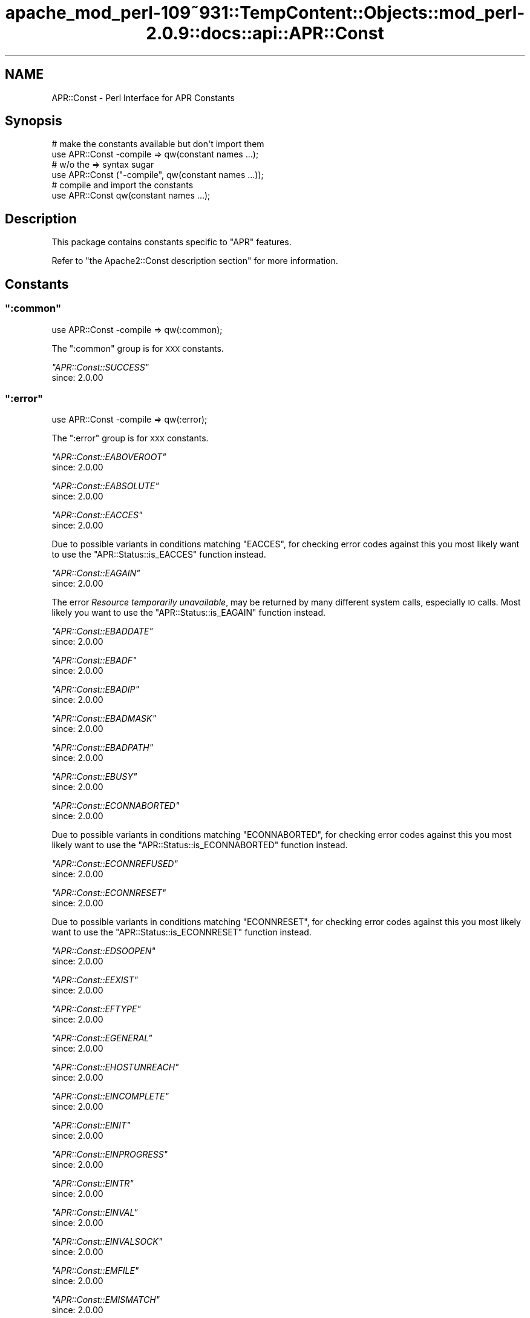 .\" Automatically generated by Pod::Man 2.27 (Pod::Simple 3.28)
.\"
.\" Standard preamble:
.\" ========================================================================
.de Sp \" Vertical space (when we can't use .PP)
.if t .sp .5v
.if n .sp
..
.de Vb \" Begin verbatim text
.ft CW
.nf
.ne \\$1
..
.de Ve \" End verbatim text
.ft R
.fi
..
.\" Set up some character translations and predefined strings.  \*(-- will
.\" give an unbreakable dash, \*(PI will give pi, \*(L" will give a left
.\" double quote, and \*(R" will give a right double quote.  \*(C+ will
.\" give a nicer C++.  Capital omega is used to do unbreakable dashes and
.\" therefore won't be available.  \*(C` and \*(C' expand to `' in nroff,
.\" nothing in troff, for use with C<>.
.tr \(*W-
.ds C+ C\v'-.1v'\h'-1p'\s-2+\h'-1p'+\s0\v'.1v'\h'-1p'
.ie n \{\
.    ds -- \(*W-
.    ds PI pi
.    if (\n(.H=4u)&(1m=24u) .ds -- \(*W\h'-12u'\(*W\h'-12u'-\" diablo 10 pitch
.    if (\n(.H=4u)&(1m=20u) .ds -- \(*W\h'-12u'\(*W\h'-8u'-\"  diablo 12 pitch
.    ds L" ""
.    ds R" ""
.    ds C` ""
.    ds C' ""
'br\}
.el\{\
.    ds -- \|\(em\|
.    ds PI \(*p
.    ds L" ``
.    ds R" ''
.    ds C`
.    ds C'
'br\}
.\"
.\" Escape single quotes in literal strings from groff's Unicode transform.
.ie \n(.g .ds Aq \(aq
.el       .ds Aq '
.\"
.\" If the F register is turned on, we'll generate index entries on stderr for
.\" titles (.TH), headers (.SH), subsections (.SS), items (.Ip), and index
.\" entries marked with X<> in POD.  Of course, you'll have to process the
.\" output yourself in some meaningful fashion.
.\"
.\" Avoid warning from groff about undefined register 'F'.
.de IX
..
.nr rF 0
.if \n(.g .if rF .nr rF 1
.if (\n(rF:(\n(.g==0)) \{
.    if \nF \{
.        de IX
.        tm Index:\\$1\t\\n%\t"\\$2"
..
.        if !\nF==2 \{
.            nr % 0
.            nr F 2
.        \}
.    \}
.\}
.rr rF
.\"
.\" Accent mark definitions (@(#)ms.acc 1.5 88/02/08 SMI; from UCB 4.2).
.\" Fear.  Run.  Save yourself.  No user-serviceable parts.
.    \" fudge factors for nroff and troff
.if n \{\
.    ds #H 0
.    ds #V .8m
.    ds #F .3m
.    ds #[ \f1
.    ds #] \fP
.\}
.if t \{\
.    ds #H ((1u-(\\\\n(.fu%2u))*.13m)
.    ds #V .6m
.    ds #F 0
.    ds #[ \&
.    ds #] \&
.\}
.    \" simple accents for nroff and troff
.if n \{\
.    ds ' \&
.    ds ` \&
.    ds ^ \&
.    ds , \&
.    ds ~ ~
.    ds /
.\}
.if t \{\
.    ds ' \\k:\h'-(\\n(.wu*8/10-\*(#H)'\'\h"|\\n:u"
.    ds ` \\k:\h'-(\\n(.wu*8/10-\*(#H)'\`\h'|\\n:u'
.    ds ^ \\k:\h'-(\\n(.wu*10/11-\*(#H)'^\h'|\\n:u'
.    ds , \\k:\h'-(\\n(.wu*8/10)',\h'|\\n:u'
.    ds ~ \\k:\h'-(\\n(.wu-\*(#H-.1m)'~\h'|\\n:u'
.    ds / \\k:\h'-(\\n(.wu*8/10-\*(#H)'\z\(sl\h'|\\n:u'
.\}
.    \" troff and (daisy-wheel) nroff accents
.ds : \\k:\h'-(\\n(.wu*8/10-\*(#H+.1m+\*(#F)'\v'-\*(#V'\z.\h'.2m+\*(#F'.\h'|\\n:u'\v'\*(#V'
.ds 8 \h'\*(#H'\(*b\h'-\*(#H'
.ds o \\k:\h'-(\\n(.wu+\w'\(de'u-\*(#H)/2u'\v'-.3n'\*(#[\z\(de\v'.3n'\h'|\\n:u'\*(#]
.ds d- \h'\*(#H'\(pd\h'-\w'~'u'\v'-.25m'\f2\(hy\fP\v'.25m'\h'-\*(#H'
.ds D- D\\k:\h'-\w'D'u'\v'-.11m'\z\(hy\v'.11m'\h'|\\n:u'
.ds th \*(#[\v'.3m'\s+1I\s-1\v'-.3m'\h'-(\w'I'u*2/3)'\s-1o\s+1\*(#]
.ds Th \*(#[\s+2I\s-2\h'-\w'I'u*3/5'\v'-.3m'o\v'.3m'\*(#]
.ds ae a\h'-(\w'a'u*4/10)'e
.ds Ae A\h'-(\w'A'u*4/10)'E
.    \" corrections for vroff
.if v .ds ~ \\k:\h'-(\\n(.wu*9/10-\*(#H)'\s-2\u~\d\s+2\h'|\\n:u'
.if v .ds ^ \\k:\h'-(\\n(.wu*10/11-\*(#H)'\v'-.4m'^\v'.4m'\h'|\\n:u'
.    \" for low resolution devices (crt and lpr)
.if \n(.H>23 .if \n(.V>19 \
\{\
.    ds : e
.    ds 8 ss
.    ds o a
.    ds d- d\h'-1'\(ga
.    ds D- D\h'-1'\(hy
.    ds th \o'bp'
.    ds Th \o'LP'
.    ds ae ae
.    ds Ae AE
.\}
.rm #[ #] #H #V #F C
.\" ========================================================================
.\"
.IX Title "apache_mod_perl-109~931::TempContent::Objects::mod_perl-2.0.9::docs::api::APR::Const 3"
.TH apache_mod_perl-109~931::TempContent::Objects::mod_perl-2.0.9::docs::api::APR::Const 3 "2015-06-18" "perl v5.18.2" "User Contributed Perl Documentation"
.\" For nroff, turn off justification.  Always turn off hyphenation; it makes
.\" way too many mistakes in technical documents.
.if n .ad l
.nh
.SH "NAME"
APR::Const \- Perl Interface for APR Constants
.SH "Synopsis"
.IX Header "Synopsis"
.Vb 2
\&  # make the constants available but don\*(Aqt import them
\&  use APR::Const \-compile => qw(constant names ...);
\&  
\&  # w/o the => syntax sugar
\&  use APR::Const ("\-compile", qw(constant names ...));
\&  
\&  # compile and import the constants
\&  use APR::Const qw(constant names ...);
.Ve
.SH "Description"
.IX Header "Description"
This package contains constants specific to \f(CW\*(C`APR\*(C'\fR features.
.PP
Refer to \f(CW\*(C`the Apache2::Const description
section\*(C'\fR for more
information.
.SH "Constants"
.IX Header "Constants"
.ie n .SS """:common"""
.el .SS "\f(CW:common\fP"
.IX Subsection ":common"
.Vb 1
\&  use APR::Const \-compile => qw(:common);
.Ve
.PP
The \f(CW\*(C`:common\*(C'\fR group is for \s-1XXX\s0 constants.
.PP
\fI\f(CI\*(C`APR::Const::SUCCESS\*(C'\fI\fR
.IX Subsection "APR::Const::SUCCESS"
.IP "since: 2.0.00" 4
.IX Item "since: 2.0.00"
.ie n .SS """:error"""
.el .SS "\f(CW:error\fP"
.IX Subsection ":error"
.Vb 1
\&  use APR::Const \-compile => qw(:error);
.Ve
.PP
The \f(CW\*(C`:error\*(C'\fR group is for \s-1XXX\s0 constants.
.PP
\fI\f(CI\*(C`APR::Const::EABOVEROOT\*(C'\fI\fR
.IX Subsection "APR::Const::EABOVEROOT"
.IP "since: 2.0.00" 4
.IX Item "since: 2.0.00"
.PP
\fI\f(CI\*(C`APR::Const::EABSOLUTE\*(C'\fI\fR
.IX Subsection "APR::Const::EABSOLUTE"
.IP "since: 2.0.00" 4
.IX Item "since: 2.0.00"
.PP
\fI\f(CI\*(C`APR::Const::EACCES\*(C'\fI\fR
.IX Subsection "APR::Const::EACCES"
.IP "since: 2.0.00" 4
.IX Item "since: 2.0.00"
.PP
Due to possible variants in conditions matching \f(CW\*(C`EACCES\*(C'\fR, 
for checking error codes against this you most likely want to use the
\&\f(CW\*(C`APR::Status::is_EACCES\*(C'\fR
function instead.
.PP
\fI\f(CI\*(C`APR::Const::EAGAIN\*(C'\fI\fR
.IX Subsection "APR::Const::EAGAIN"
.IP "since: 2.0.00" 4
.IX Item "since: 2.0.00"
.PP
The error \fIResource temporarily unavailable\fR, may be returned by many
different system calls, especially \s-1IO\s0 calls. Most likely you want to
use the
\&\f(CW\*(C`APR::Status::is_EAGAIN\*(C'\fR
function instead.
.PP
\fI\f(CI\*(C`APR::Const::EBADDATE\*(C'\fI\fR
.IX Subsection "APR::Const::EBADDATE"
.IP "since: 2.0.00" 4
.IX Item "since: 2.0.00"
.PP
\fI\f(CI\*(C`APR::Const::EBADF\*(C'\fI\fR
.IX Subsection "APR::Const::EBADF"
.IP "since: 2.0.00" 4
.IX Item "since: 2.0.00"
.PP
\fI\f(CI\*(C`APR::Const::EBADIP\*(C'\fI\fR
.IX Subsection "APR::Const::EBADIP"
.IP "since: 2.0.00" 4
.IX Item "since: 2.0.00"
.PP
\fI\f(CI\*(C`APR::Const::EBADMASK\*(C'\fI\fR
.IX Subsection "APR::Const::EBADMASK"
.IP "since: 2.0.00" 4
.IX Item "since: 2.0.00"
.PP
\fI\f(CI\*(C`APR::Const::EBADPATH\*(C'\fI\fR
.IX Subsection "APR::Const::EBADPATH"
.IP "since: 2.0.00" 4
.IX Item "since: 2.0.00"
.PP
\fI\f(CI\*(C`APR::Const::EBUSY\*(C'\fI\fR
.IX Subsection "APR::Const::EBUSY"
.IP "since: 2.0.00" 4
.IX Item "since: 2.0.00"
.PP
\fI\f(CI\*(C`APR::Const::ECONNABORTED\*(C'\fI\fR
.IX Subsection "APR::Const::ECONNABORTED"
.IP "since: 2.0.00" 4
.IX Item "since: 2.0.00"
.PP
Due to possible variants in conditions matching \f(CW\*(C`ECONNABORTED\*(C'\fR, 
for checking error codes against this you most likely want to use the
\&\f(CW\*(C`APR::Status::is_ECONNABORTED\*(C'\fR
function instead.
.PP
\fI\f(CI\*(C`APR::Const::ECONNREFUSED\*(C'\fI\fR
.IX Subsection "APR::Const::ECONNREFUSED"
.IP "since: 2.0.00" 4
.IX Item "since: 2.0.00"
.PP
\fI\f(CI\*(C`APR::Const::ECONNRESET\*(C'\fI\fR
.IX Subsection "APR::Const::ECONNRESET"
.IP "since: 2.0.00" 4
.IX Item "since: 2.0.00"
.PP
Due to possible variants in conditions matching \f(CW\*(C`ECONNRESET\*(C'\fR, for
checking error codes against this you most likely want to use the
\&\f(CW\*(C`APR::Status::is_ECONNRESET\*(C'\fR
function instead.
.PP
\fI\f(CI\*(C`APR::Const::EDSOOPEN\*(C'\fI\fR
.IX Subsection "APR::Const::EDSOOPEN"
.IP "since: 2.0.00" 4
.IX Item "since: 2.0.00"
.PP
\fI\f(CI\*(C`APR::Const::EEXIST\*(C'\fI\fR
.IX Subsection "APR::Const::EEXIST"
.IP "since: 2.0.00" 4
.IX Item "since: 2.0.00"
.PP
\fI\f(CI\*(C`APR::Const::EFTYPE\*(C'\fI\fR
.IX Subsection "APR::Const::EFTYPE"
.IP "since: 2.0.00" 4
.IX Item "since: 2.0.00"
.PP
\fI\f(CI\*(C`APR::Const::EGENERAL\*(C'\fI\fR
.IX Subsection "APR::Const::EGENERAL"
.IP "since: 2.0.00" 4
.IX Item "since: 2.0.00"
.PP
\fI\f(CI\*(C`APR::Const::EHOSTUNREACH\*(C'\fI\fR
.IX Subsection "APR::Const::EHOSTUNREACH"
.IP "since: 2.0.00" 4
.IX Item "since: 2.0.00"
.PP
\fI\f(CI\*(C`APR::Const::EINCOMPLETE\*(C'\fI\fR
.IX Subsection "APR::Const::EINCOMPLETE"
.IP "since: 2.0.00" 4
.IX Item "since: 2.0.00"
.PP
\fI\f(CI\*(C`APR::Const::EINIT\*(C'\fI\fR
.IX Subsection "APR::Const::EINIT"
.IP "since: 2.0.00" 4
.IX Item "since: 2.0.00"
.PP
\fI\f(CI\*(C`APR::Const::EINPROGRESS\*(C'\fI\fR
.IX Subsection "APR::Const::EINPROGRESS"
.IP "since: 2.0.00" 4
.IX Item "since: 2.0.00"
.PP
\fI\f(CI\*(C`APR::Const::EINTR\*(C'\fI\fR
.IX Subsection "APR::Const::EINTR"
.IP "since: 2.0.00" 4
.IX Item "since: 2.0.00"
.PP
\fI\f(CI\*(C`APR::Const::EINVAL\*(C'\fI\fR
.IX Subsection "APR::Const::EINVAL"
.IP "since: 2.0.00" 4
.IX Item "since: 2.0.00"
.PP
\fI\f(CI\*(C`APR::Const::EINVALSOCK\*(C'\fI\fR
.IX Subsection "APR::Const::EINVALSOCK"
.IP "since: 2.0.00" 4
.IX Item "since: 2.0.00"
.PP
\fI\f(CI\*(C`APR::Const::EMFILE\*(C'\fI\fR
.IX Subsection "APR::Const::EMFILE"
.IP "since: 2.0.00" 4
.IX Item "since: 2.0.00"
.PP
\fI\f(CI\*(C`APR::Const::EMISMATCH\*(C'\fI\fR
.IX Subsection "APR::Const::EMISMATCH"
.IP "since: 2.0.00" 4
.IX Item "since: 2.0.00"
.PP
\fI\f(CI\*(C`APR::Const::ENAMETOOLONG\*(C'\fI\fR
.IX Subsection "APR::Const::ENAMETOOLONG"
.IP "since: 2.0.00" 4
.IX Item "since: 2.0.00"
.PP
\fI\f(CI\*(C`APR::Const::END\*(C'\fI\fR
.IX Subsection "APR::Const::END"
.IP "since: 2.0.00" 4
.IX Item "since: 2.0.00"
.PP
\fI\f(CI\*(C`APR::Const::ENETUNREACH\*(C'\fI\fR
.IX Subsection "APR::Const::ENETUNREACH"
.IP "since: 2.0.00" 4
.IX Item "since: 2.0.00"
.PP
\fI\f(CI\*(C`APR::Const::ENFILE\*(C'\fI\fR
.IX Subsection "APR::Const::ENFILE"
.IP "since: 2.0.00" 4
.IX Item "since: 2.0.00"
.PP
\fI\f(CI\*(C`APR::Const::ENODIR\*(C'\fI\fR
.IX Subsection "APR::Const::ENODIR"
.IP "since: 2.0.00" 4
.IX Item "since: 2.0.00"
.PP
\fI\f(CI\*(C`APR::Const::ENOENT\*(C'\fI\fR
.IX Subsection "APR::Const::ENOENT"
.IP "since: 2.0.00" 4
.IX Item "since: 2.0.00"
.PP
Due to possible variants in conditions matching \f(CW\*(C`ENOENT\*(C'\fR, 
for checking error codes against this you most likely want to use the
\&\f(CW\*(C`APR::Status::is_ENOENT\*(C'\fR
function instead.
.PP
\fI\f(CI\*(C`APR::Const::ENOLOCK\*(C'\fI\fR
.IX Subsection "APR::Const::ENOLOCK"
.IP "since: 2.0.00" 4
.IX Item "since: 2.0.00"
.PP
\fI\f(CI\*(C`APR::Const::ENOMEM\*(C'\fI\fR
.IX Subsection "APR::Const::ENOMEM"
.IP "since: 2.0.00" 4
.IX Item "since: 2.0.00"
.PP
\fI\f(CI\*(C`APR::Const::ENOPOLL\*(C'\fI\fR
.IX Subsection "APR::Const::ENOPOLL"
.IP "since: 2.0.00" 4
.IX Item "since: 2.0.00"
.PP
\fI\f(CI\*(C`APR::Const::ENOPOOL\*(C'\fI\fR
.IX Subsection "APR::Const::ENOPOOL"
.IP "since: 2.0.00" 4
.IX Item "since: 2.0.00"
.PP
\fI\f(CI\*(C`APR::Const::ENOPROC\*(C'\fI\fR
.IX Subsection "APR::Const::ENOPROC"
.IP "since: 2.0.00" 4
.IX Item "since: 2.0.00"
.PP
\fI\f(CI\*(C`APR::Const::ENOSHMAVAIL\*(C'\fI\fR
.IX Subsection "APR::Const::ENOSHMAVAIL"
.IP "since: 2.0.00" 4
.IX Item "since: 2.0.00"
.PP
\fI\f(CI\*(C`APR::Const::ENOSOCKET\*(C'\fI\fR
.IX Subsection "APR::Const::ENOSOCKET"
.IP "since: 2.0.00" 4
.IX Item "since: 2.0.00"
.PP
\fI\f(CI\*(C`APR::Const::ENOSPC\*(C'\fI\fR
.IX Subsection "APR::Const::ENOSPC"
.IP "since: 2.0.00" 4
.IX Item "since: 2.0.00"
.PP
\fI\f(CI\*(C`APR::Const::ENOSTAT\*(C'\fI\fR
.IX Subsection "APR::Const::ENOSTAT"
.IP "since: 2.0.00" 4
.IX Item "since: 2.0.00"
.PP
\fI\f(CI\*(C`APR::Const::ENOTDIR\*(C'\fI\fR
.IX Subsection "APR::Const::ENOTDIR"
.IP "since: 2.0.00" 4
.IX Item "since: 2.0.00"
.PP
\fI\f(CI\*(C`APR::Const::ENOTEMPTY\*(C'\fI\fR
.IX Subsection "APR::Const::ENOTEMPTY"
.IP "since: 2.0.00" 4
.IX Item "since: 2.0.00"
.PP
\fI\f(CI\*(C`APR::Const::ENOTHDKEY\*(C'\fI\fR
.IX Subsection "APR::Const::ENOTHDKEY"
.IP "since: 2.0.00" 4
.IX Item "since: 2.0.00"
.PP
\fI\f(CI\*(C`APR::Const::ENOTHREAD\*(C'\fI\fR
.IX Subsection "APR::Const::ENOTHREAD"
.IP "since: 2.0.00" 4
.IX Item "since: 2.0.00"
.PP
\fI\f(CI\*(C`APR::Const::ENOTIME\*(C'\fI\fR
.IX Subsection "APR::Const::ENOTIME"
.IP "since: 2.0.00" 4
.IX Item "since: 2.0.00"
.PP
\fI\f(CI\*(C`APR::Const::ENOTIMPL\*(C'\fI\fR
.IX Subsection "APR::Const::ENOTIMPL"
.PP
Something is not implemented
.IP "since: 2.0.00" 4
.IX Item "since: 2.0.00"
.PP
\fI\f(CI\*(C`APR::Const::ENOTSOCK\*(C'\fI\fR
.IX Subsection "APR::Const::ENOTSOCK"
.IP "since: 2.0.00" 4
.IX Item "since: 2.0.00"
.PP
\fI\f(CI\*(C`APR::Const::EOF\*(C'\fI\fR
.IX Subsection "APR::Const::EOF"
.IP "since: 2.0.00" 4
.IX Item "since: 2.0.00"
.PP
Due to possible variants in conditions matching \f(CW\*(C`EOF\*(C'\fR, 
for checking error codes against this you most likely want to use the
\&\f(CW\*(C`APR::Status::is_EOF\*(C'\fR
function instead.
.PP
\fI\f(CI\*(C`APR::Const::EPATHWILD\*(C'\fI\fR
.IX Subsection "APR::Const::EPATHWILD"
.IP "since: 2.0.00" 4
.IX Item "since: 2.0.00"
.PP
\fI\f(CI\*(C`APR::Const::EPIPE\*(C'\fI\fR
.IX Subsection "APR::Const::EPIPE"
.IP "since: 2.0.00" 4
.IX Item "since: 2.0.00"
.PP
\fI\f(CI\*(C`APR::Const::EPROC_UNKNOWN\*(C'\fI\fR
.IX Subsection "APR::Const::EPROC_UNKNOWN"
.IP "since: 2.0.00" 4
.IX Item "since: 2.0.00"
.PP
\fI\f(CI\*(C`APR::Const::ERELATIVE\*(C'\fI\fR
.IX Subsection "APR::Const::ERELATIVE"
.IP "since: 2.0.00" 4
.IX Item "since: 2.0.00"
.PP
\fI\f(CI\*(C`APR::Const::ESPIPE\*(C'\fI\fR
.IX Subsection "APR::Const::ESPIPE"
.IP "since: 2.0.00" 4
.IX Item "since: 2.0.00"
.PP
\fI\f(CI\*(C`APR::Const::ESYMNOTFOUND\*(C'\fI\fR
.IX Subsection "APR::Const::ESYMNOTFOUND"
.IP "since: 2.0.00" 4
.IX Item "since: 2.0.00"
.PP
\fI\f(CI\*(C`APR::Const::ETIMEDOUT\*(C'\fI\fR
.IX Subsection "APR::Const::ETIMEDOUT"
.IP "since: 2.0.00" 4
.IX Item "since: 2.0.00"
.PP
\fI\f(CI\*(C`APR::Const::EXDEV\*(C'\fI\fR
.IX Subsection "APR::Const::EXDEV"
.IP "since: 2.0.00" 4
.IX Item "since: 2.0.00"
.ie n .SS """:fopen"""
.el .SS "\f(CW:fopen\fP"
.IX Subsection ":fopen"
.Vb 1
\&  use APR::Const \-compile => qw(:fopen);
.Ve
.PP
The \f(CW\*(C`:fopen\*(C'\fR group is for \s-1XXX\s0 constants.
.PP
\fI\f(CI\*(C`APR::Const::FOPEN_BINARY\*(C'\fI\fR
.IX Subsection "APR::Const::FOPEN_BINARY"
.IP "since: 2.0.00" 4
.IX Item "since: 2.0.00"
.PP
\fI\f(CI\*(C`APR::Const::FOPEN_BUFFERED\*(C'\fI\fR
.IX Subsection "APR::Const::FOPEN_BUFFERED"
.IP "since: 2.0.00" 4
.IX Item "since: 2.0.00"
.PP
\fI\f(CI\*(C`APR::Const::FOPEN_CREATE\*(C'\fI\fR
.IX Subsection "APR::Const::FOPEN_CREATE"
.IP "since: 2.0.00" 4
.IX Item "since: 2.0.00"
.PP
\fI\f(CI\*(C`APR::Const::FOPEN_DELONCLOSE\*(C'\fI\fR
.IX Subsection "APR::Const::FOPEN_DELONCLOSE"
.IP "since: 2.0.00" 4
.IX Item "since: 2.0.00"
.PP
\fI\f(CI\*(C`APR::Const::FOPEN_EXCL\*(C'\fI\fR
.IX Subsection "APR::Const::FOPEN_EXCL"
.IP "since: 2.0.00" 4
.IX Item "since: 2.0.00"
.PP
\fI\f(CI\*(C`APR::Const::FOPEN_PEND\*(C'\fI\fR
.IX Subsection "APR::Const::FOPEN_PEND"
.IP "since: 2.0.00" 4
.IX Item "since: 2.0.00"
.PP
\fI\f(CI\*(C`APR::Const::FOPEN_READ\*(C'\fI\fR
.IX Subsection "APR::Const::FOPEN_READ"
.IP "since: 2.0.00" 4
.IX Item "since: 2.0.00"
.PP
\fI\f(CI\*(C`APR::Const::FOPEN_TRUNCATE\*(C'\fI\fR
.IX Subsection "APR::Const::FOPEN_TRUNCATE"
.IP "since: 2.0.00" 4
.IX Item "since: 2.0.00"
.PP
\fI\f(CI\*(C`APR::Const::FOPEN_WRITE\*(C'\fI\fR
.IX Subsection "APR::Const::FOPEN_WRITE"
.IP "since: 2.0.00" 4
.IX Item "since: 2.0.00"
.ie n .SS """:filepath"""
.el .SS "\f(CW:filepath\fP"
.IX Subsection ":filepath"
.Vb 1
\&  use APR::Const \-compile => qw(:filepath);
.Ve
.PP
The \f(CW\*(C`:filepath\*(C'\fR group is for \s-1XXX\s0 constants.
.PP
\fI\f(CI\*(C`APR::Const::FILEPATH_ENCODING_LOCALE\*(C'\fI\fR
.IX Subsection "APR::Const::FILEPATH_ENCODING_LOCALE"
.IP "since: 2.0.00" 4
.IX Item "since: 2.0.00"
.PP
\fI\f(CI\*(C`APR::Const::FILEPATH_ENCODING_UNKNOWN\*(C'\fI\fR
.IX Subsection "APR::Const::FILEPATH_ENCODING_UNKNOWN"
.IP "since: 2.0.00" 4
.IX Item "since: 2.0.00"
.PP
\fI\f(CI\*(C`APR::Const::FILEPATH_ENCODING_UTF8\*(C'\fI\fR
.IX Subsection "APR::Const::FILEPATH_ENCODING_UTF8"
.IP "since: 2.0.00" 4
.IX Item "since: 2.0.00"
.PP
\fI\f(CI\*(C`APR::Const::FILEPATH_NATIVE\*(C'\fI\fR
.IX Subsection "APR::Const::FILEPATH_NATIVE"
.IP "since: 2.0.00" 4
.IX Item "since: 2.0.00"
.PP
\fI\f(CI\*(C`APR::Const::FILEPATH_NOTABOVEROOT\*(C'\fI\fR
.IX Subsection "APR::Const::FILEPATH_NOTABOVEROOT"
.IP "since: 2.0.00" 4
.IX Item "since: 2.0.00"
.PP
\fI\f(CI\*(C`APR::Const::FILEPATH_NOTABSOLUTE\*(C'\fI\fR
.IX Subsection "APR::Const::FILEPATH_NOTABSOLUTE"
.IP "since: 2.0.00" 4
.IX Item "since: 2.0.00"
.PP
\fI\f(CI\*(C`APR::Const::FILEPATH_NOTRELATIVE\*(C'\fI\fR
.IX Subsection "APR::Const::FILEPATH_NOTRELATIVE"
.IP "since: 2.0.00" 4
.IX Item "since: 2.0.00"
.PP
\fI\f(CI\*(C`APR::Const::FILEPATH_SECUREROOT\*(C'\fI\fR
.IX Subsection "APR::Const::FILEPATH_SECUREROOT"
.IP "since: 2.0.00" 4
.IX Item "since: 2.0.00"
.PP
\fI\f(CI\*(C`APR::Const::FILEPATH_SECUREROOTTEST\*(C'\fI\fR
.IX Subsection "APR::Const::FILEPATH_SECUREROOTTEST"
.IP "since: 2.0.00" 4
.IX Item "since: 2.0.00"
.PP
\fI\f(CI\*(C`APR::Const::FILEPATH_TRUENAME\*(C'\fI\fR
.IX Subsection "APR::Const::FILEPATH_TRUENAME"
.IP "since: 2.0.00" 4
.IX Item "since: 2.0.00"
.ie n .SS """:fprot"""
.el .SS "\f(CW:fprot\fP"
.IX Subsection ":fprot"
.Vb 1
\&  use APR::Const \-compile => qw(:fprot);
.Ve
.PP
The \f(CW\*(C`:fprot\*(C'\fR group is used by
\&\f(CW\*(C`$finfo\->protection\*(C'\fR.
.PP
\fI\f(CI\*(C`APR::Const::FPROT_GEXECUTE\*(C'\fI\fR
.IX Subsection "APR::Const::FPROT_GEXECUTE"
.PP
Execute by group
.IP "since: 2.0.00" 4
.IX Item "since: 2.0.00"
.PP
\fI\f(CI\*(C`APR::Const::FPROT_GREAD\*(C'\fI\fR
.IX Subsection "APR::Const::FPROT_GREAD"
.PP
Read by group
.IP "since: 2.0.00" 4
.IX Item "since: 2.0.00"
.PP
\fI\f(CI\*(C`APR::Const::FPROT_GSETID\*(C'\fI\fR
.IX Subsection "APR::Const::FPROT_GSETID"
.PP
Set group id
.IP "since: 2.0.00" 4
.IX Item "since: 2.0.00"
.PP
\fI\f(CI\*(C`APR::Const::FPROT_GWRITE\*(C'\fI\fR
.IX Subsection "APR::Const::FPROT_GWRITE"
.PP
Write by group
.IP "since: 2.0.00" 4
.IX Item "since: 2.0.00"
.PP
\fI\f(CI\*(C`APR::Const::FPROT_OS_DEFAULT\*(C'\fI\fR
.IX Subsection "APR::Const::FPROT_OS_DEFAULT"
.PP
use \s-1OS\s0's default permissions
.IP "since: 2.0.00" 4
.IX Item "since: 2.0.00"
.PP
\fI\f(CI\*(C`APR::Const::FPROT_UEXECUTE\*(C'\fI\fR
.IX Subsection "APR::Const::FPROT_UEXECUTE"
.PP
Execute by user
.IP "since: 2.0.00" 4
.IX Item "since: 2.0.00"
.PP
\fI\f(CI\*(C`APR::Const::FPROT_UREAD\*(C'\fI\fR
.IX Subsection "APR::Const::FPROT_UREAD"
.PP
Read by user
.IP "since: 2.0.00" 4
.IX Item "since: 2.0.00"
.PP
\fI\f(CI\*(C`APR::Const::FPROT_USETID\*(C'\fI\fR
.IX Subsection "APR::Const::FPROT_USETID"
.PP
Set user id
.IP "since: 2.0.00" 4
.IX Item "since: 2.0.00"
.PP
\fI\f(CI\*(C`APR::Const::FPROT_UWRITE\*(C'\fI\fR
.IX Subsection "APR::Const::FPROT_UWRITE"
.PP
Write by user
.IP "since: 2.0.00" 4
.IX Item "since: 2.0.00"
.PP
\fI\f(CI\*(C`APR::Const::FPROT_WEXECUTE\*(C'\fI\fR
.IX Subsection "APR::Const::FPROT_WEXECUTE"
.PP
Execute by others
.IP "since: 2.0.00" 4
.IX Item "since: 2.0.00"
.PP
\fI\f(CI\*(C`APR::Const::FPROT_WREAD\*(C'\fI\fR
.IX Subsection "APR::Const::FPROT_WREAD"
.PP
Read by others
.IP "since: 2.0.00" 4
.IX Item "since: 2.0.00"
.PP
\fI\f(CI\*(C`APR::Const::FPROT_WSTICKY\*(C'\fI\fR
.IX Subsection "APR::Const::FPROT_WSTICKY"
.PP
Sticky bit
.IP "since: 2.0.00" 4
.IX Item "since: 2.0.00"
.PP
\fI\f(CI\*(C`APR::Const::FPROT_WWRITE\*(C'\fI\fR
.IX Subsection "APR::Const::FPROT_WWRITE"
.PP
Write by others
.IP "since: 2.0.00" 4
.IX Item "since: 2.0.00"
.ie n .SS """:filetype"""
.el .SS "\f(CW:filetype\fP"
.IX Subsection ":filetype"
.Vb 1
\&  use APR::Const \-compile => qw(:filetype);
.Ve
.PP
The \f(CW\*(C`:filetype\*(C'\fR group is used by
\&\f(CW\*(C`$finfo\->filetype\*(C'\fR.
.PP
\fI\f(CI\*(C`APR::Const::FILETYPE_BLK\*(C'\fI\fR
.IX Subsection "APR::Const::FILETYPE_BLK"
.PP
a file is a block device
.IP "since: 2.0.00" 4
.IX Item "since: 2.0.00"
.PP
\fI\f(CI\*(C`APR::Const::FILETYPE_CHR\*(C'\fI\fR
.IX Subsection "APR::Const::FILETYPE_CHR"
.PP
a file is a character device
.IP "since: 2.0.00" 4
.IX Item "since: 2.0.00"
.PP
\fI\f(CI\*(C`APR::Const::FILETYPE_DIR\*(C'\fI\fR
.IX Subsection "APR::Const::FILETYPE_DIR"
.PP
a file is a directory
.IP "since: 2.0.00" 4
.IX Item "since: 2.0.00"
.PP
\fI\f(CI\*(C`APR::Const::FILETYPE_LNK\*(C'\fI\fR
.IX Subsection "APR::Const::FILETYPE_LNK"
.PP
a file is a symbolic link
.IP "since: 2.0.00" 4
.IX Item "since: 2.0.00"
.PP
\fI\f(CI\*(C`APR::Const::FILETYPE_NOFILE\*(C'\fI\fR
.IX Subsection "APR::Const::FILETYPE_NOFILE"
.PP
the file type is undedetermined.
.IP "since: 2.0.00" 4
.IX Item "since: 2.0.00"
.PP
\fI\f(CI\*(C`APR::Const::FILETYPE_PIPE\*(C'\fI\fR
.IX Subsection "APR::Const::FILETYPE_PIPE"
.PP
a file is a \s-1FIFO\s0 or a pipe.
.IP "since: 2.0.00" 4
.IX Item "since: 2.0.00"
.PP
\fI\f(CI\*(C`APR::Const::FILETYPE_REG\*(C'\fI\fR
.IX Subsection "APR::Const::FILETYPE_REG"
.PP
a file is a regular file.
.IP "since: 2.0.00" 4
.IX Item "since: 2.0.00"
.PP
\fI\f(CI\*(C`APR::Const::FILETYPE_SOCK\*(C'\fI\fR
.IX Subsection "APR::Const::FILETYPE_SOCK"
.PP
a file is a [unix domain] socket.
.IP "since: 2.0.00" 4
.IX Item "since: 2.0.00"
.PP
\fI\f(CI\*(C`APR::Const::FILETYPE_UNKFILE\*(C'\fI\fR
.IX Subsection "APR::Const::FILETYPE_UNKFILE"
.PP
a file is of some other unknown type or the type cannot be determined.
.IP "since: 2.0.00" 4
.IX Item "since: 2.0.00"
.ie n .SS """:finfo"""
.el .SS "\f(CW:finfo\fP"
.IX Subsection ":finfo"
.Vb 1
\&  use APR::Const \-compile => qw(:finfo);
.Ve
.PP
The \f(CW\*(C`:finfo\*(C'\fR group is used by
\&\f(CW\*(C`stat()\*(C'\fR and
\&\f(CW\*(C`$finfo\->valid\*(C'\fR.
.PP
\fI\f(CI\*(C`APR::Const::FINFO_ATIME\*(C'\fI\fR
.IX Subsection "APR::Const::FINFO_ATIME"
.PP
Access Time
.IP "since: 2.0.00" 4
.IX Item "since: 2.0.00"
.PP
\fI\f(CI\*(C`APR::Const::FINFO_CSIZE\*(C'\fI\fR
.IX Subsection "APR::Const::FINFO_CSIZE"
.PP
Storage size consumed by the file
.IP "since: 2.0.00" 4
.IX Item "since: 2.0.00"
.PP
\fI\f(CI\*(C`APR::Const::FINFO_CTIME\*(C'\fI\fR
.IX Subsection "APR::Const::FINFO_CTIME"
.PP
Creation Time
.IP "since: 2.0.00" 4
.IX Item "since: 2.0.00"
.PP
\fI\f(CI\*(C`APR::Const::FINFO_DEV\*(C'\fI\fR
.IX Subsection "APR::Const::FINFO_DEV"
.PP
Device
.IP "since: 2.0.00" 4
.IX Item "since: 2.0.00"
.PP
\fI\f(CI\*(C`APR::Const::FINFO_DIRENT\*(C'\fI\fR
.IX Subsection "APR::Const::FINFO_DIRENT"
.PP
an atomic unix \fIapr_dir_read()\fR
.IP "since: 2.0.00" 4
.IX Item "since: 2.0.00"
.PP
\fI\f(CI\*(C`APR::Const::FINFO_GPROT\*(C'\fI\fR
.IX Subsection "APR::Const::FINFO_GPROT"
.PP
Group protection bits
.IP "since: 2.0.00" 4
.IX Item "since: 2.0.00"
.PP
\fI\f(CI\*(C`APR::Const::FINFO_GROUP\*(C'\fI\fR
.IX Subsection "APR::Const::FINFO_GROUP"
.PP
Group id
.IP "since: 2.0.00" 4
.IX Item "since: 2.0.00"
.PP
\fI\f(CI\*(C`APR::Const::FINFO_ICASE\*(C'\fI\fR
.IX Subsection "APR::Const::FINFO_ICASE"
.PP
whether device is case insensitive
.IP "since: 2.0.00" 4
.IX Item "since: 2.0.00"
.PP
\fI\f(CI\*(C`APR::Const::FINFO_IDENT\*(C'\fI\fR
.IX Subsection "APR::Const::FINFO_IDENT"
.PP
device and inode
.IP "since: 2.0.00" 4
.IX Item "since: 2.0.00"
.PP
\fI\f(CI\*(C`APR::Const::FINFO_INODE\*(C'\fI\fR
.IX Subsection "APR::Const::FINFO_INODE"
.PP
Inode
.IP "since: 2.0.00" 4
.IX Item "since: 2.0.00"
.PP
\fI\f(CI\*(C`APR::Const::FINFO_LINK\*(C'\fI\fR
.IX Subsection "APR::Const::FINFO_LINK"
.PP
Stat the link not the file itself if it is a link
.IP "since: 2.0.00" 4
.IX Item "since: 2.0.00"
.PP
\fI\f(CI\*(C`APR::Const::FINFO_MIN\*(C'\fI\fR
.IX Subsection "APR::Const::FINFO_MIN"
.PP
type, mtime, ctime, atime, size
.IP "since: 2.0.00" 4
.IX Item "since: 2.0.00"
.PP
\fI\f(CI\*(C`APR::Const::FINFO_MTIME\*(C'\fI\fR
.IX Subsection "APR::Const::FINFO_MTIME"
.PP
Modification Time
.IP "since: 2.0.00" 4
.IX Item "since: 2.0.00"
.PP
\fI\f(CI\*(C`APR::Const::FINFO_NAME\*(C'\fI\fR
.IX Subsection "APR::Const::FINFO_NAME"
.PP
name in proper case
.IP "since: 2.0.00" 4
.IX Item "since: 2.0.00"
.PP
\fI\f(CI\*(C`APR::Const::FINFO_NLINK\*(C'\fI\fR
.IX Subsection "APR::Const::FINFO_NLINK"
.PP
Number of links
.IP "since: 2.0.00" 4
.IX Item "since: 2.0.00"
.PP
\fI\f(CI\*(C`APR::Const::FINFO_NORM\*(C'\fI\fR
.IX Subsection "APR::Const::FINFO_NORM"
.PP
All fields provided by an atomic unix \fIapr_stat()\fR
.IP "since: 2.0.00" 4
.IX Item "since: 2.0.00"
.PP
\fI\f(CI\*(C`APR::Const::FINFO_OWNER\*(C'\fI\fR
.IX Subsection "APR::Const::FINFO_OWNER"
.PP
user and group
.IP "since: 2.0.00" 4
.IX Item "since: 2.0.00"
.PP
\fI\f(CI\*(C`APR::Const::FINFO_PROT\*(C'\fI\fR
.IX Subsection "APR::Const::FINFO_PROT"
.PP
all protections
.IP "since: 2.0.00" 4
.IX Item "since: 2.0.00"
.PP
\fI\f(CI\*(C`APR::Const::FINFO_SIZE\*(C'\fI\fR
.IX Subsection "APR::Const::FINFO_SIZE"
.PP
Size of the file
.IP "since: 2.0.00" 4
.IX Item "since: 2.0.00"
.PP
\fI\f(CI\*(C`APR::Const::FINFO_TYPE\*(C'\fI\fR
.IX Subsection "APR::Const::FINFO_TYPE"
.PP
Type
.IP "since: 2.0.00" 4
.IX Item "since: 2.0.00"
.PP
\fI\f(CI\*(C`APR::Const::FINFO_UPROT\*(C'\fI\fR
.IX Subsection "APR::Const::FINFO_UPROT"
.PP
User protection bits
.IP "since: 2.0.00" 4
.IX Item "since: 2.0.00"
.PP
\fI\f(CI\*(C`APR::Const::FINFO_USER\*(C'\fI\fR
.IX Subsection "APR::Const::FINFO_USER"
.PP
User id
.IP "since: 2.0.00" 4
.IX Item "since: 2.0.00"
.PP
\fI\f(CI\*(C`APR::Const::FINFO_WPROT\*(C'\fI\fR
.IX Subsection "APR::Const::FINFO_WPROT"
.PP
World protection bits
.IP "since: 2.0.00" 4
.IX Item "since: 2.0.00"
.ie n .SS """:flock"""
.el .SS "\f(CW:flock\fP"
.IX Subsection ":flock"
.Vb 1
\&  use APR::Const \-compile => qw(:flock);
.Ve
.PP
The \f(CW\*(C`:flock\*(C'\fR group is for \s-1XXX\s0 constants.
.PP
\fI\f(CI\*(C`APR::Const::FLOCK_EXCLUSIVE\*(C'\fI\fR
.IX Subsection "APR::Const::FLOCK_EXCLUSIVE"
.IP "since: 2.0.00" 4
.IX Item "since: 2.0.00"
.PP
\fI\f(CI\*(C`APR::Const::FLOCK_NONBLOCK\*(C'\fI\fR
.IX Subsection "APR::Const::FLOCK_NONBLOCK"
.IP "since: 2.0.00" 4
.IX Item "since: 2.0.00"
.PP
\fI\f(CI\*(C`APR::Const::FLOCK_SHARED\*(C'\fI\fR
.IX Subsection "APR::Const::FLOCK_SHARED"
.IP "since: 2.0.00" 4
.IX Item "since: 2.0.00"
.PP
\fI\f(CI\*(C`APR::Const::FLOCK_TYPEMASK\*(C'\fI\fR
.IX Subsection "APR::Const::FLOCK_TYPEMASK"
.IP "since: 2.0.00" 4
.IX Item "since: 2.0.00"
.ie n .SS """:hook"""
.el .SS "\f(CW:hook\fP"
.IX Subsection ":hook"
.Vb 1
\&  use APR::Const \-compile => qw(:hook);
.Ve
.PP
The \f(CW\*(C`:hook\*(C'\fR group is for \s-1XXX\s0 constants.
.PP
\fI\f(CI\*(C`APR::Const::HOOK_FIRST\*(C'\fI\fR
.IX Subsection "APR::Const::HOOK_FIRST"
.IP "since: 2.0.00" 4
.IX Item "since: 2.0.00"
.PP
\fI\f(CI\*(C`APR::Const::HOOK_LAST\*(C'\fI\fR
.IX Subsection "APR::Const::HOOK_LAST"
.IP "since: 2.0.00" 4
.IX Item "since: 2.0.00"
.PP
\fI\f(CI\*(C`APR::Const::HOOK_MIDDLE\*(C'\fI\fR
.IX Subsection "APR::Const::HOOK_MIDDLE"
.IP "since: 2.0.00" 4
.IX Item "since: 2.0.00"
.PP
\fI\f(CI\*(C`APR::Const::HOOK_REALLY_FIRST\*(C'\fI\fR
.IX Subsection "APR::Const::HOOK_REALLY_FIRST"
.IP "since: 2.0.00" 4
.IX Item "since: 2.0.00"
.PP
\fI\f(CI\*(C`APR::Const::HOOK_REALLY_LAST\*(C'\fI\fR
.IX Subsection "APR::Const::HOOK_REALLY_LAST"
.IP "since: 2.0.00" 4
.IX Item "since: 2.0.00"
.ie n .SS """:limit"""
.el .SS "\f(CW:limit\fP"
.IX Subsection ":limit"
.Vb 1
\&  use APR::Const \-compile => qw(:limit);
.Ve
.PP
The \f(CW\*(C`:limit\*(C'\fR group is for \s-1XXX\s0 constants.
.PP
\fI\f(CI\*(C`APR::Const::LIMIT_CPU\*(C'\fI\fR
.IX Subsection "APR::Const::LIMIT_CPU"
.IP "since: 2.0.00" 4
.IX Item "since: 2.0.00"
.PP
\fI\f(CI\*(C`APR::Const::LIMIT_MEM\*(C'\fI\fR
.IX Subsection "APR::Const::LIMIT_MEM"
.IP "since: 2.0.00" 4
.IX Item "since: 2.0.00"
.PP
\fI\f(CI\*(C`APR::Const::LIMIT_NOFILE\*(C'\fI\fR
.IX Subsection "APR::Const::LIMIT_NOFILE"
.IP "since: 2.0.00" 4
.IX Item "since: 2.0.00"
.PP
\fI\f(CI\*(C`APR::Const::LIMIT_NPROC\*(C'\fI\fR
.IX Subsection "APR::Const::LIMIT_NPROC"
.IP "since: 2.0.00" 4
.IX Item "since: 2.0.00"
.ie n .SS """:lockmech"""
.el .SS "\f(CW:lockmech\fP"
.IX Subsection ":lockmech"
.Vb 1
\&  use APR::Const \-compile => qw(:lockmech);
.Ve
.PP
The \f(CW\*(C`:lockmech\*(C'\fR group is for \s-1XXX\s0 constants.
.PP
\fI\f(CI\*(C`APR::Const::LOCK_DEFAULT\*(C'\fI\fR
.IX Subsection "APR::Const::LOCK_DEFAULT"
.IP "since: 2.0.00" 4
.IX Item "since: 2.0.00"
.PP
\fI\f(CI\*(C`APR::Const::LOCK_FCNTL\*(C'\fI\fR
.IX Subsection "APR::Const::LOCK_FCNTL"
.IP "since: 2.0.00" 4
.IX Item "since: 2.0.00"
.PP
\fI\f(CI\*(C`APR::Const::LOCK_FLOCK\*(C'\fI\fR
.IX Subsection "APR::Const::LOCK_FLOCK"
.IP "since: 2.0.00" 4
.IX Item "since: 2.0.00"
.PP
\fI\f(CI\*(C`APR::Const::LOCK_POSIXSEM\*(C'\fI\fR
.IX Subsection "APR::Const::LOCK_POSIXSEM"
.IP "since: 2.0.00" 4
.IX Item "since: 2.0.00"
.PP
\fI\f(CI\*(C`APR::Const::LOCK_PROC_PTHREAD\*(C'\fI\fR
.IX Subsection "APR::Const::LOCK_PROC_PTHREAD"
.IP "since: 2.0.00" 4
.IX Item "since: 2.0.00"
.PP
\fI\f(CI\*(C`APR::Const::LOCK_SYSVSEM\*(C'\fI\fR
.IX Subsection "APR::Const::LOCK_SYSVSEM"
.IP "since: 2.0.00" 4
.IX Item "since: 2.0.00"
.ie n .SS """:poll"""
.el .SS "\f(CW:poll\fP"
.IX Subsection ":poll"
.Vb 1
\&  use APR::Const \-compile => qw(:poll);
.Ve
.PP
The \f(CW\*(C`:poll\*(C'\fR group is used by
\&\f(CW\*(C`poll\*(C'\fR.
.PP
\fI\f(CI\*(C`APR::Const::POLLERR\*(C'\fI\fR
.IX Subsection "APR::Const::POLLERR"
.IP "since: 2.0.00" 4
.IX Item "since: 2.0.00"
.PP
Pending error
.PP
\fI\f(CI\*(C`APR::Const::POLLHUP\*(C'\fI\fR
.IX Subsection "APR::Const::POLLHUP"
.IP "since: 2.0.00" 4
.IX Item "since: 2.0.00"
.PP
Hangup occurred
.PP
\fI\f(CI\*(C`APR::Const::POLLIN\*(C'\fI\fR
.IX Subsection "APR::Const::POLLIN"
.IP "since: 2.0.00" 4
.IX Item "since: 2.0.00"
.PP
Can read without blocking
.PP
\fI\f(CI\*(C`APR::Const::POLLNVAL\*(C'\fI\fR
.IX Subsection "APR::Const::POLLNVAL"
.IP "since: 2.0.00" 4
.IX Item "since: 2.0.00"
.PP
Descriptior invalid
.PP
\fI\f(CI\*(C`APR::Const::POLLOUT\*(C'\fI\fR
.IX Subsection "APR::Const::POLLOUT"
.IP "since: 2.0.00" 4
.IX Item "since: 2.0.00"
.PP
Can write without blocking
.PP
\fI\f(CI\*(C`APR::Const::POLLPRI\*(C'\fI\fR
.IX Subsection "APR::Const::POLLPRI"
.IP "since: 2.0.00" 4
.IX Item "since: 2.0.00"
.PP
Priority data available
.ie n .SS """:read_type"""
.el .SS "\f(CW:read_type\fP"
.IX Subsection ":read_type"
.Vb 1
\&  use APR::Const \-compile => qw(:read_type);
.Ve
.PP
The \f(CW\*(C`:read_type\*(C'\fR group is for \s-1IO\s0 constants.
.PP
\fI\f(CI\*(C`APR::Const::BLOCK_READ\*(C'\fI\fR
.IX Subsection "APR::Const::BLOCK_READ"
.IP "since: 2.0.00" 4
.IX Item "since: 2.0.00"
.PP
the read function blocks
.PP
\fI\f(CI\*(C`APR::Const::NONBLOCK_READ\*(C'\fI\fR
.IX Subsection "APR::Const::NONBLOCK_READ"
.IP "since: 2.0.00" 4
.IX Item "since: 2.0.00"
.PP
the read function does not block
.ie n .SS """:shutdown_how"""
.el .SS "\f(CW:shutdown_how\fP"
.IX Subsection ":shutdown_how"
.Vb 1
\&  use APR::Const \-compile => qw(:shutdown_how);
.Ve
.PP
The \f(CW\*(C`:shutdown_how\*(C'\fR group is for \s-1XXX\s0 constants.
.PP
\fI\f(CI\*(C`APR::Const::SHUTDOWN_READ\*(C'\fI\fR
.IX Subsection "APR::Const::SHUTDOWN_READ"
.IP "since: 2.0.00" 4
.IX Item "since: 2.0.00"
.PP
\fI\f(CI\*(C`APR::Const::SHUTDOWN_READWRITE\*(C'\fI\fR
.IX Subsection "APR::Const::SHUTDOWN_READWRITE"
.IP "since: 2.0.00" 4
.IX Item "since: 2.0.00"
.PP
\fI\f(CI\*(C`APR::Const::SHUTDOWN_WRITE\*(C'\fI\fR
.IX Subsection "APR::Const::SHUTDOWN_WRITE"
.IP "since: 2.0.00" 4
.IX Item "since: 2.0.00"
.ie n .SS """:socket"""
.el .SS "\f(CW:socket\fP"
.IX Subsection ":socket"
.Vb 1
\&  use APR::Const \-compile => qw(:socket);
.Ve
.PP
The \f(CW\*(C`:socket\*(C'\fR group is for the
\&\f(CW\*(C`APR::Socket\*(C'\fR object constants, in
methods \f(CW\*(C`opt_get\*(C'\fR and
\&\f(CW\*(C`opt_set\*(C'\fR.
.PP
The following section discusses in detail each of the \f(CW\*(C`:socket\*(C'\fR
constants.
.PP
\fI\f(CI\*(C`APR::Const::SO_DEBUG\*(C'\fI\fR
.IX Subsection "APR::Const::SO_DEBUG"
.PP
Possible values:
.PP
\&\s-1XXX\s0
.IP "since: 2.0.00" 4
.IX Item "since: 2.0.00"
.PP
Turns on debugging information
.PP
\fI\f(CI\*(C`APR::Const::SO_DISCONNECTED\*(C'\fI\fR
.IX Subsection "APR::Const::SO_DISCONNECTED"
.PP
Queries the disconnected state of the socket.  (Currently only used on
Windows)
.PP
Possible values:
.PP
\&\s-1XXX\s0
.IP "since: 2.0.00" 4
.IX Item "since: 2.0.00"
.PP
\fI\f(CI\*(C`APR::Const::SO_KEEPALIVE\*(C'\fI\fR
.IX Subsection "APR::Const::SO_KEEPALIVE"
.PP
Keeps connections active
.PP
Possible values:
.PP
\&\s-1XXX\s0
.IP "since: 2.0.00" 4
.IX Item "since: 2.0.00"
.PP
\fI\f(CI\*(C`APR::Const::SO_LINGER\*(C'\fI\fR
.IX Subsection "APR::Const::SO_LINGER"
.PP
Lingers on close if data is present
.IP "since: 2.0.00" 4
.IX Item "since: 2.0.00"
.PP
\fI\f(CI\*(C`APR::Const::SO_NONBLOCK\*(C'\fI\fR
.IX Subsection "APR::Const::SO_NONBLOCK"
.PP
Turns blocking \s-1IO\s0 mode on/off for socket.
.PP
Possible values:
.PP
.Vb 2
\&  1 nonblocking
\&  0 blocking
.Ve
.PP
For example, to set a socket to a blocking \s-1IO\s0 mode:
.PP
.Vb 6
\&  use APR::Socket ();
\&  use APR::Const    \-compile => qw(SO_NONBLOCK);
\&  ...
\&  if ($socket\->opt_get(APR::Const::SO_NONBLOCK)) {
\&      $socket\->opt_set(APR::Const::SO_NONBLOCK => 0);
\&  }
.Ve
.PP
You don't have to query for this option, before setting it. It was
done for the demonstration purpose.
.IP "since: 2.0.00" 4
.IX Item "since: 2.0.00"
.PP
\fI\f(CI\*(C`APR::Const::SO_RCVBUF\*(C'\fI\fR
.IX Subsection "APR::Const::SO_RCVBUF"
.PP
Controls the \f(CW\*(C`ReceiveBufferSize\*(C'\fR setting
.PP
Possible values:
.PP
\&\s-1XXX\s0
.IP "since: 2.0.00" 4
.IX Item "since: 2.0.00"
.PP
\fI\f(CI\*(C`APR::Const::SO_REUSEADDR\*(C'\fI\fR
.IX Subsection "APR::Const::SO_REUSEADDR"
.PP
The rules used in validating addresses supplied to bind should allow
reuse of local addresses.
.PP
Possible values:
.PP
\&\s-1XXX\s0
.IP "since: 2.0.00" 4
.IX Item "since: 2.0.00"
.PP
\fI\f(CI\*(C`APR::Const::SO_SNDBUF\*(C'\fI\fR
.IX Subsection "APR::Const::SO_SNDBUF"
.PP
Controls the \f(CW\*(C`SendBufferSize\*(C'\fR setting
.PP
Possible values:
.PP
\&\s-1XXX\s0
.IP "since: 2.0.00" 4
.IX Item "since: 2.0.00"
.ie n .SS """:status"""
.el .SS "\f(CW:status\fP"
.IX Subsection ":status"
.Vb 1
\&  use APR::Const \-compile => qw(:status);
.Ve
.PP
The \f(CW\*(C`:status\*(C'\fR group is for the \s-1API\s0 that return status code, or set
the error variable \s-1XXXXXX.\s0
.PP
The following section discusses in detail each of the available
\&\f(CW\*(C`:status\*(C'\fR constants.
.PP
\fI\f(CI\*(C`APR::Const::TIMEUP\*(C'\fI\fR
.IX Subsection "APR::Const::TIMEUP"
.PP
The operation did not finish before the timeout.
.IP "since: 2.0.00" 4
.IX Item "since: 2.0.00"
.PP
Due to possible variants in conditions matching \f(CW\*(C`TIMEUP\*(C'\fR, 
for checking error codes against this you most likely want to use the
\&\f(CW\*(C`APR::Status::is_TIMEUP\*(C'\fR
function instead.
.ie n .SS """:table"""
.el .SS "\f(CW:table\fP"
.IX Subsection ":table"
.Vb 1
\&  use APR::Const \-compile => qw(:table);
.Ve
.PP
The \f(CW\*(C`:table\*(C'\fR group is for \f(CW\*(C`overlap()\*(C'\fR and \f(CW\*(C`compress()\*(C'\fR constants.
See \f(CW\*(C`APR::Table\*(C'\fR for details.
.PP
\fI\f(CI\*(C`APR::Const::OVERLAP_TABLES_MERGE\*(C'\fI\fR
.IX Subsection "APR::Const::OVERLAP_TABLES_MERGE"
.IP "since: 2.0.00" 4
.IX Item "since: 2.0.00"
.PP
See \f(CW\*(C`APR::Table::compress\*(C'\fR
and \f(CW\*(C`APR::Table::overlap\*(C'\fR.
.PP
\fI\f(CI\*(C`APR::Const::OVERLAP_TABLES_SET\*(C'\fI\fR
.IX Subsection "APR::Const::OVERLAP_TABLES_SET"
.IP "since: 2.0.00" 4
.IX Item "since: 2.0.00"
.PP
See \f(CW\*(C`APR::Table::compress\*(C'\fR
and \f(CW\*(C`APR::Table::overlap\*(C'\fR.
.ie n .SS """:uri"""
.el .SS "\f(CW:uri\fP"
.IX Subsection ":uri"
.Vb 1
\&  use APR::Const \-compile => qw(:uri);
.Ve
.PP
The \f(CW\*(C`:uri\*(C'\fR group of constants is for manipulating URIs.
.PP
\fI\f(CI\*(C`APR::Const::URI_ACAP_DEFAULT_PORT\*(C'\fI\fR
.IX Subsection "APR::Const::URI_ACAP_DEFAULT_PORT"
.IP "since: 2.0.00" 4
.IX Item "since: 2.0.00"
.PP
\fI\f(CI\*(C`APR::Const::URI_FTP_DEFAULT_PORT\*(C'\fI\fR
.IX Subsection "APR::Const::URI_FTP_DEFAULT_PORT"
.IP "since: 2.0.00" 4
.IX Item "since: 2.0.00"
.PP
\fI\f(CI\*(C`APR::Const::URI_GOPHER_DEFAULT_PORT\*(C'\fI\fR
.IX Subsection "APR::Const::URI_GOPHER_DEFAULT_PORT"
.IP "since: 2.0.00" 4
.IX Item "since: 2.0.00"
.PP
\fI\f(CI\*(C`APR::Const::URI_HTTPS_DEFAULT_PORT\*(C'\fI\fR
.IX Subsection "APR::Const::URI_HTTPS_DEFAULT_PORT"
.IP "since: 2.0.00" 4
.IX Item "since: 2.0.00"
.PP
\fI\f(CI\*(C`APR::Const::URI_HTTP_DEFAULT_PORT\*(C'\fI\fR
.IX Subsection "APR::Const::URI_HTTP_DEFAULT_PORT"
.IP "since: 2.0.00" 4
.IX Item "since: 2.0.00"
.PP
\fI\f(CI\*(C`APR::Const::URI_IMAP_DEFAULT_PORT\*(C'\fI\fR
.IX Subsection "APR::Const::URI_IMAP_DEFAULT_PORT"
.IP "since: 2.0.00" 4
.IX Item "since: 2.0.00"
.PP
\fI\f(CI\*(C`APR::Const::URI_LDAP_DEFAULT_PORT\*(C'\fI\fR
.IX Subsection "APR::Const::URI_LDAP_DEFAULT_PORT"
.IP "since: 2.0.00" 4
.IX Item "since: 2.0.00"
.PP
\fI\f(CI\*(C`APR::Const::URI_NFS_DEFAULT_PORT\*(C'\fI\fR
.IX Subsection "APR::Const::URI_NFS_DEFAULT_PORT"
.IP "since: 2.0.00" 4
.IX Item "since: 2.0.00"
.PP
\fI\f(CI\*(C`APR::Const::URI_NNTP_DEFAULT_PORT\*(C'\fI\fR
.IX Subsection "APR::Const::URI_NNTP_DEFAULT_PORT"
.IP "since: 2.0.00" 4
.IX Item "since: 2.0.00"
.PP
\fI\f(CI\*(C`APR::Const::URI_POP_DEFAULT_PORT\*(C'\fI\fR
.IX Subsection "APR::Const::URI_POP_DEFAULT_PORT"
.IP "since: 2.0.00" 4
.IX Item "since: 2.0.00"
.PP
\fI\f(CI\*(C`APR::Const::URI_PROSPERO_DEFAULT_PORT\*(C'\fI\fR
.IX Subsection "APR::Const::URI_PROSPERO_DEFAULT_PORT"
.IP "since: 2.0.00" 4
.IX Item "since: 2.0.00"
.PP
\fI\f(CI\*(C`APR::Const::URI_RTSP_DEFAULT_PORT\*(C'\fI\fR
.IX Subsection "APR::Const::URI_RTSP_DEFAULT_PORT"
.IP "since: 2.0.00" 4
.IX Item "since: 2.0.00"
.PP
\fI\f(CI\*(C`APR::Const::URI_SIP_DEFAULT_PORT\*(C'\fI\fR
.IX Subsection "APR::Const::URI_SIP_DEFAULT_PORT"
.IP "since: 2.0.00" 4
.IX Item "since: 2.0.00"
.PP
\fI\f(CI\*(C`APR::Const::URI_SNEWS_DEFAULT_PORT\*(C'\fI\fR
.IX Subsection "APR::Const::URI_SNEWS_DEFAULT_PORT"
.IP "since: 2.0.00" 4
.IX Item "since: 2.0.00"
.PP
\fI\f(CI\*(C`APR::Const::URI_SSH_DEFAULT_PORT\*(C'\fI\fR
.IX Subsection "APR::Const::URI_SSH_DEFAULT_PORT"
.IP "since: 2.0.00" 4
.IX Item "since: 2.0.00"
.PP
\fI\f(CI\*(C`APR::Const::URI_TELNET_DEFAULT_PORT\*(C'\fI\fR
.IX Subsection "APR::Const::URI_TELNET_DEFAULT_PORT"
.IP "since: 2.0.00" 4
.IX Item "since: 2.0.00"
.PP
\fI\f(CI\*(C`APR::Const::URI_TIP_DEFAULT_PORT\*(C'\fI\fR
.IX Subsection "APR::Const::URI_TIP_DEFAULT_PORT"
.IP "since: 2.0.00" 4
.IX Item "since: 2.0.00"
.PP
\fI\f(CI\*(C`APR::Const::URI_UNP_OMITPASSWORD\*(C'\fI\fR
.IX Subsection "APR::Const::URI_UNP_OMITPASSWORD"
.IP "since: 2.0.00" 4
.IX Item "since: 2.0.00"
.PP
See \f(CW\*(C`APR::URI::unparse\*(C'\fR.
.PP
\fI\f(CI\*(C`APR::Const::URI_UNP_OMITPATHINFO\*(C'\fI\fR
.IX Subsection "APR::Const::URI_UNP_OMITPATHINFO"
.IP "since: 2.0.00" 4
.IX Item "since: 2.0.00"
.PP
See \f(CW\*(C`APR::URI::unparse\*(C'\fR.
.PP
\fI\f(CI\*(C`APR::Const::URI_UNP_OMITQUERY\*(C'\fI\fR
.IX Subsection "APR::Const::URI_UNP_OMITQUERY"
.IP "since: 2.0.00" 4
.IX Item "since: 2.0.00"
.PP
See \f(CW\*(C`APR::URI::unparse\*(C'\fR.
.PP
\fI\f(CI\*(C`APR::Const::URI_UNP_OMITSITEPART\*(C'\fI\fR
.IX Subsection "APR::Const::URI_UNP_OMITSITEPART"
.IP "since: 2.0.00" 4
.IX Item "since: 2.0.00"
.PP
See \f(CW\*(C`APR::URI::unparse\*(C'\fR.
.PP
\fI\f(CI\*(C`APR::Const::URI_UNP_OMITUSER\*(C'\fI\fR
.IX Subsection "APR::Const::URI_UNP_OMITUSER"
.IP "since: 2.0.00" 4
.IX Item "since: 2.0.00"
.PP
See \f(CW\*(C`APR::URI::unparse\*(C'\fR.
.PP
\fI\f(CI\*(C`APR::Const::URI_UNP_OMITUSERINFO\*(C'\fI\fR
.IX Subsection "APR::Const::URI_UNP_OMITUSERINFO"
.IP "since: 2.0.00" 4
.IX Item "since: 2.0.00"
.PP
\fI\f(CI\*(C`APR::Const::URI_UNP_REVEALPASSWORD\*(C'\fI\fR
.IX Subsection "APR::Const::URI_UNP_REVEALPASSWORD"
.IP "since: 2.0.00" 4
.IX Item "since: 2.0.00"
.PP
See \f(CW\*(C`APR::URI::unparse\*(C'\fR.
.PP
\fI\f(CI\*(C`APR::Const::URI_WAIS_DEFAULT_PORT\*(C'\fI\fR
.IX Subsection "APR::Const::URI_WAIS_DEFAULT_PORT"
.IP "since: 2.0.00" 4
.IX Item "since: 2.0.00"
.SS "Other Constants"
.IX Subsection "Other Constants"
\fI\f(CI\*(C`APR::PerlIO::PERLIO_LAYERS_ARE_ENABLED\*(C'\fI\fR
.IX Subsection "APR::PerlIO::PERLIO_LAYERS_ARE_ENABLED"
.IP "since: 2.0.00" 4
.IX Item "since: 2.0.00"
.PP
See \f(CW\*(C`APR::PerlIO::Constants\*(C'\fR)
.SH "See Also"
.IX Header "See Also"
mod_perl 2.0 documentation.
.SH "Copyright"
.IX Header "Copyright"
mod_perl 2.0 and its core modules are copyrighted under
The Apache Software License, Version 2.0.
.SH "Authors"
.IX Header "Authors"
The mod_perl development team and numerous
contributors.
